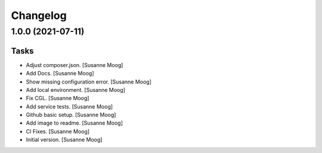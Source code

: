 Changelog
=========


1.0.0 (2021-07-11)
------------------

Tasks
~~~~~
- Adjust composer.json. [Susanne Moog]
- Add Docs. [Susanne Moog]
- Show missing configuration error. [Susanne Moog]
- Add local environment. [Susanne Moog]
- Fix CGL. [Susanne Moog]
- Add service tests. [Susanne Moog]
- Github basic setup. [Susanne Moog]
- Add image to readme. [Susanne Moog]
- CI Fixes. [Susanne Moog]
- Initial version. [Susanne Moog]


